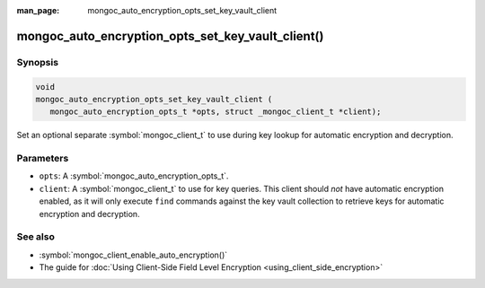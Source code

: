 :man_page: mongoc_auto_encryption_opts_set_key_vault_client

mongoc_auto_encryption_opts_set_key_vault_client()
==================================================

Synopsis
--------

.. code-block:: c

   void
   mongoc_auto_encryption_opts_set_key_vault_client (
      mongoc_auto_encryption_opts_t *opts, struct _mongoc_client_t *client);

Set an optional separate :symbol:`mongoc_client_t` to use during key lookup for automatic encryption and decryption.

Parameters
----------

* ``opts``: A :symbol:`mongoc_auto_encryption_opts_t`.
* ``client``: A :symbol:`mongoc_client_t` to use for key queries. This client should *not* have automatic encryption enabled, as it will only execute ``find`` commands against the key vault collection to retrieve keys for automatic encryption and decryption.

See also
--------

* :symbol:`mongoc_client_enable_auto_encryption()`
* The guide for :doc:`Using Client-Side Field Level Encryption <using_client_side_encryption>`

